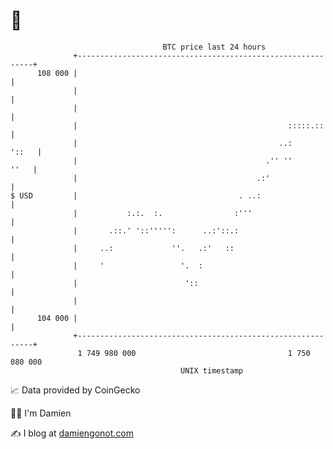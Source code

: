 * 👋

#+begin_example
                                     BTC price last 24 hours                    
                 +------------------------------------------------------------+ 
         108 000 |                                                            | 
                 |                                                            | 
                 |                                                            | 
                 |                                               :::::.::     | 
                 |                                             ..:      '::   | 
                 |                                          .'' ''       ''   | 
                 |                                        .:'                 | 
   $ USD         |                                    . ..:                   | 
                 |           :.:.  :.                :'''                     | 
                 |       .::.' '::''''':      ..:'::.:                        | 
                 |     ..:             ''.   .:'   ::                         | 
                 |     '                 '.  :                                | 
                 |                        '::                                 | 
                 |                                                            | 
         104 000 |                                                            | 
                 +------------------------------------------------------------+ 
                  1 749 980 000                                  1 750 080 000  
                                         UNIX timestamp                         
#+end_example
📈 Data provided by CoinGecko

🧑‍💻 I'm Damien

✍️ I blog at [[https://www.damiengonot.com][damiengonot.com]]
